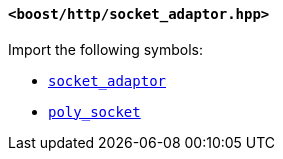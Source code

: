 [[socket_adaptor_header]]
==== `<boost/http/socket_adaptor.hpp>`

Import the following symbols:

* <<socket_adaptor,`socket_adaptor`>>
* <<poly_socket,`poly_socket`>>
